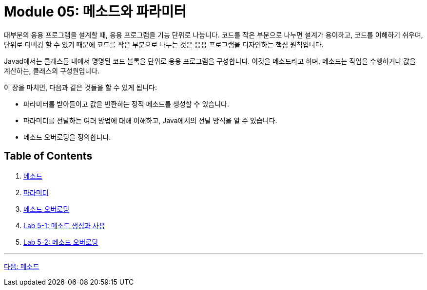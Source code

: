 = Module 05: 메소드와 파라미터

대부분의 응용 프로그램을 설계할 때, 응용 프로그램을 기능 단위로 나눕니다. 코드를 작은 부분으로 나누면 설계가 용이하고, 코드를 이해하기 쉬우며, 단위로 디버깅 할 수 있기 때문에 코드를 작은 부분으로 나누는 것은 응용 프로그램을 디자인하는 핵심 원칙입니다.

Javad에서는 클래스들 내에서 명명된 코드 블록을 단위로 응용 프로그램을 구성합니다. 이것을 메소드라고 하며, 메소드는 작업을 수행하거나 값을 계산하는, 클래스의 구성원입니다.

이 장을 마치면, 다음과 같은 것들을 할 수 있게 됩니다:

* 파라미터를 받아들이고 값을 반환하는 정적 메소드를 생성할 수 있습니다.
* 파라미터를 전달하는 여러 방법에 대해 이해하고, Java에서의 전달 방식을 알 수 있습니다.
* 메소드 오버로딩을 정의합니다.

== Table of Contents

1. link:./02_method.adoc[메소드]
2. link:./08_parameter.adoc[파라미터]
3. link:./14_method_signature.adoc[메소드 오버로딩]
4. link:./18_lab_5-1.adoc[Lab 5-1: 메소드 생성과 사용]
5. link:./19_lab_5-2.adoc[Lab 5-2: 메소드 오버로딩]

---

link:./02_method.adoc[다음: 메소드]